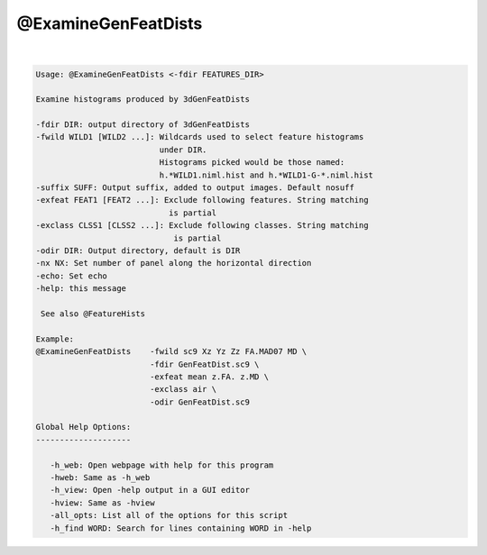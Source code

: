 ********************
@ExamineGenFeatDists
********************

.. _@ExamineGenFeatDists:

.. contents:: 
    :depth: 4 

| 

.. code-block:: none

    
    Usage: @ExamineGenFeatDists <-fdir FEATURES_DIR> 
     
    Examine histograms produced by 3dGenFeatDists
    
    -fdir DIR: output directory of 3dGenFeatDists
    -fwild WILD1 [WILD2 ...]: Wildcards used to select feature histograms
                              under DIR.
                              Histograms picked would be those named:
                              h.*WILD1.niml.hist and h.*WILD1-G-*.niml.hist
    -suffix SUFF: Output suffix, added to output images. Default nosuff
    -exfeat FEAT1 [FEAT2 ...]: Exclude following features. String matching
                                is partial
    -exclass CLSS1 [CLSS2 ...]: Exclude following classes. String matching 
                                 is partial
    -odir DIR: Output directory, default is DIR
    -nx NX: Set number of panel along the horizontal direction
    -echo: Set echo
    -help: this message
    
     See also @FeatureHists 
    
    Example:
    @ExamineGenFeatDists    -fwild sc9 Xz Yz Zz FA.MAD07 MD \
                            -fdir GenFeatDist.sc9 \
                            -exfeat mean z.FA. z.MD \
                            -exclass air \
                            -odir GenFeatDist.sc9
    
    Global Help Options:
    --------------------
    
       -h_web: Open webpage with help for this program
       -hweb: Same as -h_web
       -h_view: Open -help output in a GUI editor
       -hview: Same as -hview
       -all_opts: List all of the options for this script
       -h_find WORD: Search for lines containing WORD in -help
